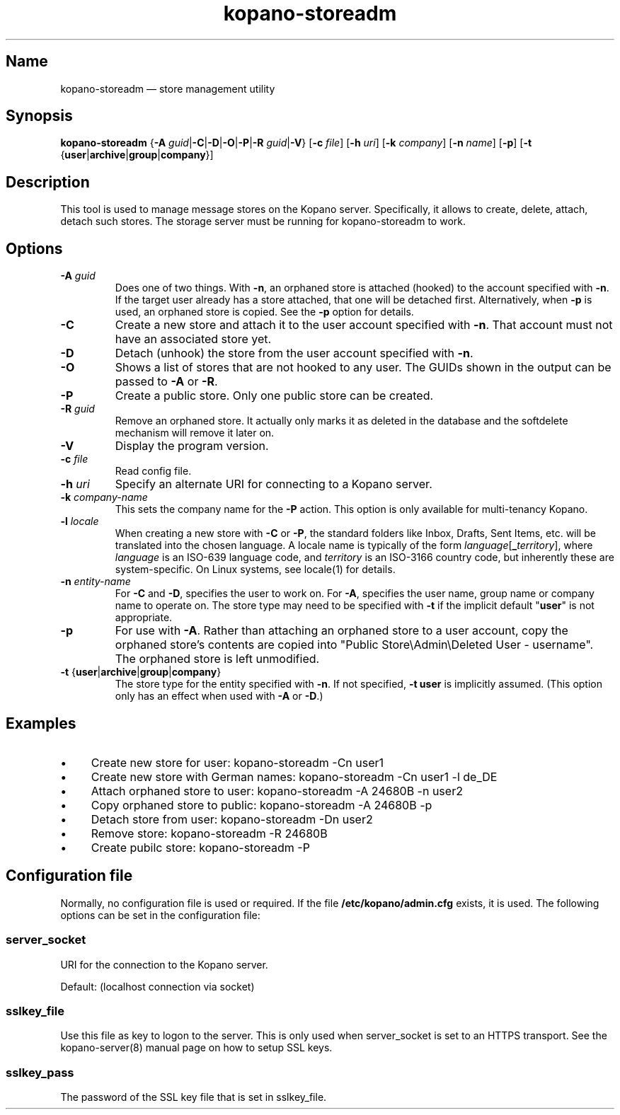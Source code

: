.TH kopano\-storeadm 8 "2018-01-11" "Kopano 8" "Kopano Groupware Core reference"
.SH Name
kopano\-storeadm \(em store management utility
.SH Synopsis
\fBkopano\-storeadm\fP {\fB\-A\fP
\fIguid\fP|\fB\-C\fP|\fB\-D\fP|\fB\-O\fP|\fB\-P\fP|\fB\-R\fP
\fIguid\fP|\fB\-V\fP} [\fB\-c\fP \fIfile\fP] [\fB\-h\fP \fIuri\fP] [\fB\-k\fP
\fIcompany\fP] [\fB\-n\fP \fIname\fP] [\fB\-p\fP] [\fB\-t\fP
{\fBuser\fP|\fBarchive\fP|\fBgroup\fP|\fBcompany\fP}]
.SH Description
.PP
This tool is used to manage message stores on the Kopano server. Specifically,
it allows to create, delete, attach, detach such stores. The storage server
must be running for kopano-storeadm to work.
.SH Options
.TP
\fB\-A\fP \fIguid\fP
Does one of two things. With \fB\-n\fP, an orphaned store is attached (hooked)
to the account specified with \fB\-n\fP. If the target user already has a store
attached, that one will be detached first.
Alternatively, when \fB\-p\fP is used, an orphaned store is copied. See the
\fB\-p\fP option for details.
.TP
\fB\-C\fP
Create a new store and attach it to the user account specified with \fB\-n\fP.
That account must not have an associated store yet.
.TP
\fB\-D\fP
Detach (unhook) the store from the user account specified with \fB\-n\fP.
.TP
\fB\-O\fP
Shows a list of stores that are not hooked to any user. The GUIDs shown in the
output can be passed to \fB\-A\fP or \fB\-R\fP.
.TP
\fB\-P\fP
Create a public store. Only one public store can be created.
.TP
\fB\-R\fP \fIguid\fP
Remove an orphaned store. It actually only marks it as deleted in the database
and the softdelete mechanism will remove it later on.
.TP
\fB\-V\fP
Display the program version.
.TP
\fB\-c\fP \fIfile\fP
Read config file.
.TP
\fB\-h\fP \fIuri\fP
Specify an alternate URI for connecting to a Kopano server.
.TP
\fB\-k\fP \fIcompany-name\fP
This sets the company name for the \fB\-P\fP action. This option is only
available for multi-tenancy Kopano.
.TP
\fB\-l\fP \fIlocale\fP
When creating a new store with \fB\-C\fP or \fB\-P\fP, the standard folders
like Inbox, Drafts, Sent Items, etc. will be translated into the chosen
language. A locale name is typically of the form
\fIlanguage\fP[\fB_\fP\fIterritory\fP], where \fIlanguage\fP is an ISO-639
language code, and \fIterritory\fP is an ISO-3166 country code, but inherently
these are system-specific. On Linux systems, see locale(1) for details.
.TP
\fB\-n\fP \fIentity-name\fP
For \fB\-C\fP and \fB\-D\fP, specifies the user to work on.
For \fB\-A\fP, specifies the user name, group name or company name to operate
on. The store type may need to be specified with \fB\-t\fP if the implicit
default "\fBuser\fP" is not appropriate.
.TP
\fB\-p\fP
For use with \fB\-A\fP. Rather than attaching an orphaned store to a user
account, copy the orphaned store's contents are copied into "Public
Store\\Admin\\Deleted User - username". The orphaned store is left unmodified.
.TP
\fB\-t\fP {\fBuser\fP|\fBarchive\fP|\fBgroup\fP|\fBcompany\fP}
The store type for the entity specified with \fB\-n\fP. If not specified,
\fB\-t user\fP is implicitly assumed. (This option only has an effect when used
with \fB\-A\fP or \fB\-D\fP.)
.SH Examples
.IP \(bu 4
Create new store for user: kopano\-storeadm \-Cn user1
.IP \(bu 4
Create new store with German names: kopano\-storeadm \-Cn user1 \-l de_DE
.IP \(bu 4
Attach orphaned store to user: kopano\-storeadm \-A 24680B \-n user2
.IP \(bu 4
Copy orphaned store to public: kopano\-storeadm \-A 24680B \-p
.IP \(bu 4
Detach store from user: kopano\-storeadm \-Dn user2
.IP \(bu 4
Remove store: kopano\-storeadm \-R 24680B
.IP \(bu 4
Create pubilc store: kopano\-storeadm \-P
.SH Configuration file
.PP
Normally, no configuration file is used or required. If the file
\fB/etc/kopano/admin.cfg\fP exists, it is used. The following options can be
set in the configuration file:
.SS server_socket
.PP
URI for the connection to the Kopano server.
.PP
Default: (localhost connection via socket)
.SS sslkey_file
.PP
Use this file as key to logon to the server. This is only used when server_socket is set to
an HTTPS transport. See the kopano-server(8) manual page on how to setup SSL keys.
.SS sslkey_pass
.PP
The password of the SSL key file that is set in sslkey_file.
